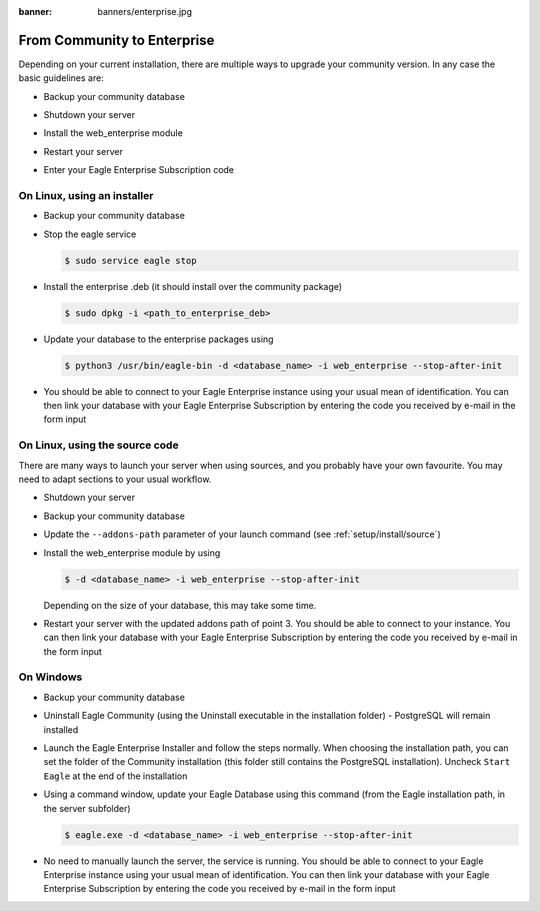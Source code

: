 :banner: banners/enterprise.jpg

.. _setup/enterprise:

============================
From Community to Enterprise
============================

Depending on your current installation, there are multiple ways to upgrade
your community version.
In any case the basic guidelines are:

* Backup your community database

  .. image:: enterprise/db_manager.png
    :class: img-responsive

* Shutdown your server

* Install the web_enterprise module

* Restart your server

* Enter your Eagle Enterprise Subscription code

.. image:: enterprise/enterprise_code.png
  :class: img-responsive

On Linux, using an installer
============================

* Backup your community database

* Stop the eagle service

  .. code-block:: console

    $ sudo service eagle stop

* Install the enterprise .deb (it should install over the community package)

  .. code-block:: console

    $ sudo dpkg -i <path_to_enterprise_deb>
  
* Update your database to the enterprise packages using

  .. code-block:: console

    $ python3 /usr/bin/eagle-bin -d <database_name> -i web_enterprise --stop-after-init

* You should be able to connect to your Eagle Enterprise instance using your usual mean of identification.
  You can then link your database with your Eagle Enterprise Subscription by entering the code you received
  by e-mail in the form input


On Linux, using the source code
===============================

There are many ways to launch your server when using sources, and you probably
have your own favourite. You may need to adapt sections to your usual workflow.

* Shutdown your server
* Backup your community database
* Update the ``--addons-path`` parameter of your launch command (see :ref:`setup/install/source`)
* Install the web_enterprise module by using

  .. code-block:: console

    $ -d <database_name> -i web_enterprise --stop-after-init

  Depending on the size of your database, this may take some time.

* Restart your server with the updated addons path of point 3.
  You should be able to connect to your instance. You can then link your database with your
  Eagle Enterprise Subscription by entering the code you received by e-mail in the form input

On Windows
==========

* Backup your community database

* Uninstall Eagle Community (using the Uninstall executable in the installation folder) -
  PostgreSQL will remain installed

  .. image:: enterprise/windows_uninstall.png
    :class: img-responsive

* Launch the Eagle Enterprise Installer and follow the steps normally. When choosing
  the installation path, you can set the folder of the Community installation
  (this folder still contains the PostgreSQL installation).
  Uncheck ``Start Eagle`` at the end of the installation

  .. image:: enterprise/windows_setup.png
   :class: img-responsive

* Using a command window, update your Eagle Database using this command (from the Eagle
  installation path, in the server subfolder)

  .. code-block:: console

    $ eagle.exe -d <database_name> -i web_enterprise --stop-after-init

* No need to manually launch the server, the service is running.
  You should be able to connect to your Eagle Enterprise instance using your usual
  mean of identification. You can then link your database with your Eagle Enterprise
  Subscription by entering the code you received by e-mail in the form input
